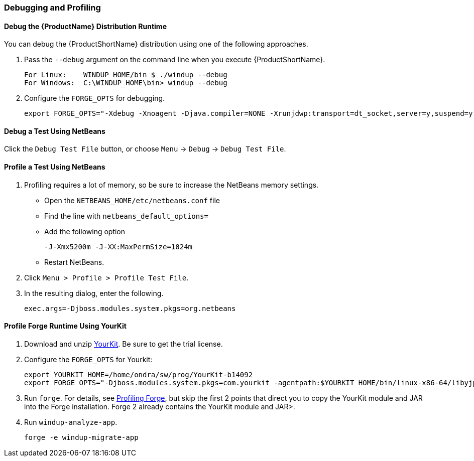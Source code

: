


[[Dev-Debugging-and-Profiling]]
=== Debugging and Profiling

==== Debug the {ProductName} Distribution Runtime

You can debug the {ProductShortName} distribution using one of the following approaches.

. Pass the `--debug` argument on the command line when you execute {ProductShortName}.
+
--------
For Linux:    WINDUP_HOME/bin $ ./windup --debug
For Windows:  C:\WINDUP_HOME\bin> windup --debug
--------

. Configure the `FORGE_OPTS` for debugging.
+
--------
export FORGE_OPTS="-Xdebug -Xnoagent -Djava.compiler=NONE -Xrunjdwp:transport=dt_socket,server=y,suspend=y,address=8000"
--------

==== Debug a Test Using NetBeans

Click the `Debug Test File` button, or choose `Menu` → `Debug` → `Debug Test File`.

==== Profile a Test Using NetBeans

. Profiling requires a lot of memory, so be sure to increase the NetBeans memory settings. 
* Open the `NETBEANS_HOME/etc/netbeans.conf` file
* Find the line with `netbeans_default_options=`
* Add the following option
+
--------
-J-Xmx5200m -J-XX:MaxPermSize=1024m
--------
* Restart NetBeans.

. Click `Menu > Profile > Profile Test File`.
. In the resulting dialog, enter the following.
+
--------
exec.args=-Djboss.modules.system.pkgs=org.netbeans
--------

==== Profile Forge Runtime Using YourKit


. Download and unzip http://www.yourkit.com/[YourKit]. Be sure to get the trial license.
. Configure the `FORGE_OPTS` for Yourkit:
+
--------
export YOURKIT_HOME=/home/ondra/sw/prog/YourKit-b14092
export FORGE_OPTS="-Djboss.modules.system.pkgs=com.yourkit -agentpath:$YOURKIT_HOME/bin/linux-x86-64/libyjpagent.so=sampling,onexit=snapshot,delay=0"
--------

. Run `forge`. For details, see http://forge.jboss.org/1.x/docs/using/profiling-forge.html[Profiling
Forge], but skip the first 2 points that direct you to copy the YourKit module and JAR into the Forge installation. Forge 2 already contains the YourKit module and JAR>.

. Run `windup-analyze-app`.
+
---------------------------
forge -e windup-migrate-app
---------------------------

